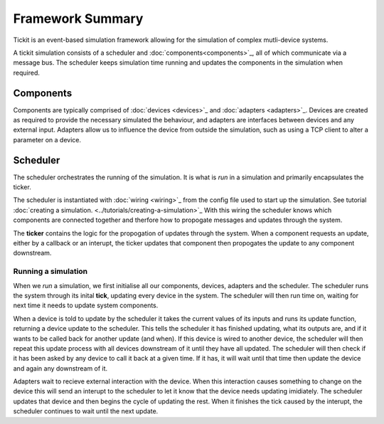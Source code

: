 Framework Summary
=================

Tickit is an event-based simulation framework allowing for the simulation of
complex mutli-device systems.

A tickit simulation consists of a scheduler and :doc:`components<components>`_, all of which
communicate via a message bus. The scheduler keeps simulation time running and
updates the components in the simulation when required.


.. figure:: ../../images/tickit-overview-full.svg
    :align: center


Components
^^^^^^^^^^
Components are typically comprised of :doc:`devices <devices>`_ and :doc:`adapters <adapters>`_. Devices are created
as required to provide the necessary simulated the behaviour, and adapters are
interfaces between devices and any external input. Adapters allow us to
influence the device from outside the simulation, such as using a TCP client to
alter a parameter on a device.

Scheduler
^^^^^^^^^
The scheduler orchestrates the running of the simulation. It is what is *run* in
a simulation and primarily encapsulates the ticker.

The scheduler is instantiated with :doc:`wiring <wiring>`_ from the config
file used to start up the simulation. See tutorial :doc:`creating a simulation. <../tutorials/creating-a-simulation>`_
With this wiring the scheduler knows which components are connected together and
therfore how to propogate messages and updates through the system.

The **ticker** contains the logic for the propogation of updates through the system.
When a component requests an update, either by a callback or an interupt, the
ticker updates that component then propogates the update to any component
downstream.


Running a simulation
--------------------

When we *run* a simulation, we first initialise all our components, devices,
adapters and the scheduler. The scheduler runs the system through its inital
**tick**, updating every device in the system. The scheduler will then run
time on, waiting for next time it needs to update system components.

When a device is told to update by the scheduler it takes the current values of
its inputs and runs its update function, returning a device update to the
scheduler. This tells the scheduler it has finished updating, what its outputs
are, and if it wants to be called back for another update (and when). If this
device is wired to another device, the scheduler will then repeat this update
process with all devices downstream of it until they have all updated. The
scheduler will then check if it has been asked by any device to call it back at
a given time. If it has, it will wait until that time then update the device and
again any downstream of it.

Adapters wait to recieve external interaction with the device. When this
interaction causes something to change on the device this will send an interupt
to the scheduler to let it know that the device needs updating imidiately. The
scheduler updates that device and then begins the cycle of updating the rest.
When it finishes the tick caused by the interupt, the scheduler continues to
wait until the next update.
